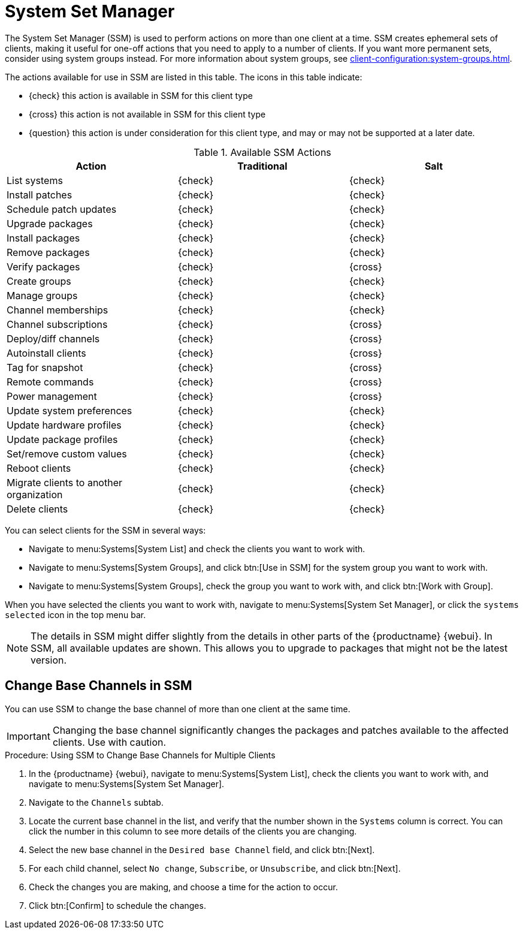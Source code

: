 [[ssm]]
= System Set Manager

The System Set Manager (SSM) is used to perform actions on more than one client at a time.
SSM creates ephemeral sets of clients, making it useful for one-off actions that you need to apply to a number of clients.
If you want more permanent sets, consider using system groups instead.
For more information about system groups, see xref:client-configuration:system-groups.adoc[].


The actions available for use in SSM are listed in this table.
The icons in this table indicate:

* {check} this action is available in SSM for this client type
* {cross} this action is not available in SSM for this client type
* {question} this action is under consideration for this client type, and may or may not be supported at a later date.

.Available SSM Actions
[cols="1,1,1", options="header"]
|===
| Action                    | Traditional   | Salt
| List systems              | {check}       | {check}
| Install patches           | {check}       | {check}
| Schedule patch updates    | {check}       | {check}
| Upgrade packages          | {check}       | {check}
| Install packages          | {check}       | {check}
| Remove packages           | {check}       | {check}
| Verify packages           | {check}       | {cross}
| Create groups             | {check}       | {check}
| Manage groups             | {check}       | {check}
| Channel memberships       | {check}       | {check}
| Channel subscriptions     | {check}       | {cross}
| Deploy/diff channels      | {check}       | {cross}
| Autoinstall clients       | {check}       | {cross}
| Tag for snapshot          | {check}       | {cross}
| Remote commands           | {check}       | {cross}
| Power management          | {check}       | {cross}
| Update system preferences | {check}       | {check}
| Update hardware profiles  | {check}       | {check}
| Update package profiles   | {check}       | {check}
| Set/remove custom values  | {check}       | {check}
| Reboot clients            | {check}       | {check}
| Migrate clients to another organization | {check} | {check}
| Delete clients            | {check} | {check}
|===


You can select clients for the SSM in several ways:

* Navigate to menu:Systems[System List] and check the clients you want to work with.
* Navigate to menu:Systems[System Groups], and click btn:[Use in SSM] for the system group you want to work with.
* Navigate to menu:Systems[System Groups], check the group you want to work with, and click btn:[Work with Group].

When you have selected the clients you want to work with, navigate to menu:Systems[System Set Manager], or click the [guimenu]``systems selected`` icon in the top menu bar.


[NOTE]
====
The details in SSM might differ slightly from the details in other parts of the {productname} {webui}.
In SSM, all available updates are shown.
This allows you to upgrade to packages that might not be the latest version.
====



== Change Base Channels in SSM

You can use SSM to change the base channel of more than one client at the same time.

[IMPORTANT]
====
Changing the base channel significantly changes the packages and patches available to the affected clients.
Use with caution.
====



.Procedure: Using SSM to Change Base Channels for Multiple Clients

. In the {productname} {webui}, navigate to menu:Systems[System List], check the clients you want to work with, and navigate to menu:Systems[System Set Manager].
. Navigate to the [guimenu]``Channels`` subtab.
. Locate the current base channel in the list, and verify that the number shown in the [guimenu]``Systems`` column is correct.
You can click the number in this column to see more details of the clients you are changing.
. Select the new base channel in the [guimenu]``Desired base Channel`` field, and click btn:[Next].
. For each child channel, select [guimenu]``No change``, [guimenu]``Subscribe``, or [guimenu]``Unsubscribe``, and click btn:[Next].
. Check the changes you are making, and choose a time for the action to occur.
. Click btn:[Confirm] to schedule the changes.





////
Ref Guide content starts here. --LKB 2020-09-07




[[ref.webui.systems.ssm.config]]
== SSM Configuration

Like in the menu:System Details[Channels > Configuration] tab, the subtabs here can be used to subscribe the selected systems to configuration channels and deploy and compare the configuration files on the systems.
The channels are created in the [guimenu]``Manage Config Channels`` interface within the menu:Main Menu[Software] category.
For channel creation instructions, see xref:reference:configuration/config-channels.adoc[].

To manage the configuration of a system, install the latest [path]``mgr-cfg*`` packages.
For instructions on enabling and disabling scheduled actions for a system, see xref:reference:configuration/config-menu.adoc#ref.webui.config.preparing[Preparing Systems for Configuration Management].



[[ref.webui.systems.ssm.config.deploy]]
=== SSM Configuration - Deploy Files

Use this subtab to distribute configuration files from your central repository on {productname} to each of the selected systems.


image::systems_ssm_config_deploy_files.png[scaledwidth=80%]


The table lists the configuration files associated with any of the selected systems.
Clicking its system count displays the systems already subscribed to the file.

To subscribe the selected systems to the available configuration files, select the check box for each wanted file.
When done, click btn:[Deploy Configuration] and schedule the action.
Note that the latest versions of the files, at the time of scheduling, are deployed.
Newer versions created after scheduling are disregarded.



[[ref.webui.systems.ssm.config.verify]]
=== SSM Configuration - Compare Files

Use this subtab to validate configuration files on the selected systems against copies in your central repository on {productname}.


image::systems_ssm_config_compare_files.png[scaledwidth=80%]


The table lists the configuration files associated with any of the selected systems.
Clicking a file's system count displays the systems already subscribed to the file.

To compare the configuration files deployed on the systems with those in {productname}, select the check box for each file to be validated.
Then click menu:Analyze Differences[Schedule File Comparison].
The comparisons for each system will not complete until each system checks in to {productname}.
When each comparison is complete, any differences between the files will be accessible from each system's events page.

Note that the latest versions of the files, at the time of scheduling, are compared.
Newer versions created after scheduling are disregarded.
Find the results in the main menu:Main Menu[Schedule] category or within the menu:System Details[Events] tab.



[[ref.webui.systems.ssm.config.subs]]
=== SSM Configuration - Subscribe to Channels

Subscribe systems to configuration channels, and in a second step rank these channels according to the order of preference.
This tab is available only to {productname} Administrators and Configuration Administrators.


image::systems_ssm_config_subscribe_to_channels.png[scaledwidth=80%]



. Select channels for subscription by activating the check box. When done, confirm with btn:[Continue].
. In the second step, rank the channels with the arrow-up or arrow-down symbols.
+
Then decide how the channels are applied to the selected systems.
The three buttons below the channels reflect your options.
Clicking btn:[Subscribe with Highest Priority] places all the ranked channels before any other channels to which the selected systems are currently subscribed.
Clicking btn:[Subscribe With Lowest Priority] places the ranked channels after those channels to which the selected systems are currently subscribed.
Clicking btn:[Replace Existing Subscriptions] removes any existing association and creates new ones with the ranked channels, leaving every system with the same configuration channels in the same order.
+
.Confliction Ranks
NOTE: In the first two cases, if any of the newly ranked configuration channels are already in a system's existing configuration channel list, the duplicate channel is removed and replaced according to the new rank, effectively reordering the system's existing channels.
When such conflicts exist, you are presented with a confirmation page to ensure the intended action is correct.
When the change has taken place, a message appears at the top of the page indicating the update was successful.
+

Then, click btn:[Apply Subscriptions].

Channels are accessed in the order of their rank.
Your local configuration channel always overrides all other channels.



[[ref.webui.systems.ssm.config.unsubs]]
=== SSM Configuration - Unsubscribe from Channels

Administrators may unsubscribe systems from configuration channels by clicking the check box next to the channel name and clicking the btn:[Unsubscribe Systems] button.


image::systems_ssm_config_unsubscribe_from_channels.png[scaledwidth=80%]



[[ref.webui.systems.ssm.config.enable]]
=== SSM Configuration - Enable Configuration

Registered systems without configuration management preparation will appear here in a list.

image::systems_ssm_config_enable_config.png[]

Administrators may enable configuration management by clicking the btn:[Enable SUSE Manager Configuration Management] button.
You can also schedule the action by adjusting the [guimenu]``Schedule no sooner than`` date and time setting using the drop-down box, then clicking btn:[Enable SUSE Manager Configuration Management].

Then the systems will get subscribed to the required {productname} tools channel and required [package]#mgr-cfg*# packages will get installed.



[[ref.webui.systems.ssm.provision]]
== SSM Provisioning

Set the options for provisioning systems via the following subtabs.



[[ref.webui.systems.ssm.provision_autoinst]]
=== SSM Provisioning - Autoinstallation


Use this subtab to reinstall clients.


image::systems_ssm_autoinstallation.png[scaledwidth=80%]


To schedule autoinstallations for these systems, select a distribution.
The autoinstallation profile used for each system in the set is determined via the [guimenu]``Autoinstallable Type`` radio buttons.

Choose [guimenu]``Select autoinstallation profile`` to apply the same profile to all systems in the set.
This is the default option.
You will see a list of available profiles to select from when you click btn:[Continue].

Choose [guimenu]``Autoinstall by IP Address`` to apply different autoinstallation profiles to different systems in the set, by IP address.
To do so, at least two autoinstallation profiles must be configured with associated IP ranges.

If you use [guimenu]``Autoinstall by IP Address``, {productname} will automatically pick a profile for each system so that the system's IP address will be in one of the IP ranges specified in the profile itself.
If such a profile cannot be found, {productname} will look for an organization default profile and apply that instead.
If no matching IP ranges nor organization default profiles can be found, no autoinstallation will be performed on the system.
You will be notified on the next page if that happens.

To use Cobbler system records for autoinstallation, select [guimenu]``Create PXE Installation Configuration``.
With PXE boot, you cannot only reinstall clients, but automatically install machines that do not have an operating system installed yet.
{productname} and its network must be properly configured to enable boot using PXE.
For more information on Cobbler and {kickstart} templates, see xref:client-configuration:cobbler.adoc[].


[NOTE]
====
If a system set contains bare-metal systems and installed clients, only features working for systems without an operating system installed will be available.
Full features will be enabled again when all bare-metal systems are removed from the set.
====


If any of the systems connect to {productname} via a proxy server, choose either the [guimenu]``Preserve Existing Configuration`` radio button or the [guimenu]``Use Proxy`` radio button.
If you choose to autoinstall through a proxy server, select from the available proxies listed in the drop-down box beside the [guimenu]``Use Proxy`` radio button.
All of the selected systems will autoinstall via the selected proxy.
Click the btn:[Schedule Autoinstall] button to confirm your selections.
When the autoinstallations for the selected systems are successfully scheduled, you will return to the [guimenu]``System Set Manager`` page.



[[ref.webui.systems.ssm.provision.tag]]
=== SSM Provisioning - Tag Systems

Use this subtab to add meaningful descriptions to the most recent snapshots of your selected systems.


image::systems_ssm_tag_systems.png[scaledwidth=80%]


To tag the most recent system snapshots, enter a descriptive term in the [guimenu]``Tag name`` field and click the btn:[Tag Current Snapshots] button.



[[ref.webui.systems.ssm.provision.roll]]
=== SSM Provisioning - Rollback

Use this subtab to rollback selected systems to previous snapshots marked with a tag.


image::systems_ssm_rollback.png[scaledwidth=80%]


Click the tag name, verify the systems to be reverted, and click the btn:[Rollback Systems] button.



[[ref.webui.systems.ssm.provision.remote]]
=== SSM Provisioning - Remote Command

Use this subtab to issue remote commands.


image::systems_ssm_remote_command.png[scaledwidth=80%]


First create a [path]``run`` file on the client systems to allow this function to operate.
For instructions, see xref:reference:systems/system-details/sd-remote-command.adoc[].
Then identify a specific user, group, timeout period, and the script to run.
Select a date and time to execute the command and click btn:[Schedule].



[[ref.webui.systems.ssm.provision.pm_config]]
=== SSM Provisioning - Power Management Configuration

image::systems_ssm_power_management_config.png[scaledwidth=80%]



[[ref.webui.systems.ssm.provision.pm_op]]
=== SSM Provisioning - Power Management Operation


image::systems_ssm_power_management_operations.png[scaledwidth=80%]



[[ref.webui.systems.ssm.audit]]
== SSM Audit


System sets can be scheduled for XCCDF scans; XCCDF stands for "`The Extensible Configuration Checklist Description Format`".


image::systems_ssm_audit.png[scaledwidth=80%]


Enter the command and command line arguments, and the path to the XCCDF document.
Then schedule the scan.
All target systems are listed below with a flag whether they support OpenSCAP scans.
For more details on OpenSCAP and audits, see xref:reference:audit/audit-menu.adoc[].



[[ref.webui.systems.ssm.misc]]
== SSM - Misc

On the [guimenu]``Misc`` page, you can modify [guimenu]``Custom System Information``.
Click [guimenu]``Set a custom value for selected systems``, then the name of a key.
Enter values for all selected systems, then click the btn:[Set Values] button.
To remove values for all selected systems, click [guimenu]``Remove a custom value from selected systems``, then the name of the key.
Click the btn:[Remove Values] button to delete.

Set [guimenu]``System Preferences`` via the respective radio buttons.



[[s4-sm-ssm-misc-updates-hw]]
=== SSM Misc - Hardware

Click the [guimenu]``Hardware`` subtab to schedule a hardware profile refresh.
Click btn:[Confirm Refresh].


image::systems_ssm_misc_hardware_refresh.png[scaledwidth=80%]




[[s4-sm-ssm-misc-updates-sw]]
=== SSM Misc - Software

Click the [guimenu]``Software`` subtab, then the btn:[Confirm Refresh] button to schedule a package profile update of the selected systems.


image::systems_ssm_misc_software_refresh.png[scaledwidth=80%]




[[s4-sm-ssm-misc-migrate]]
=== SSM Misc - Migrate

Click the [guimenu]``Migrate`` subtab to move selected systems to a selected organization.


image::systems_ssm_misc_migrate_systems.png[scaledwidth=80%]




[[s4-sm-ssm-misc-lock]]
=== SSM Misc - Lock/Unlock

Select the [guimenu]``Lock/Unlock`` subtab to select systems to be excluded from package updates.


image::systems_ssm_misc_lock_unlock.png[scaledwidth=80%]


Enter a [guimenu]``Lock reason`` in the text box and click the btn:[Lock] button.
Already locked systems can be unlocked on this page.
Select them and click btn:[Unlock].



[[s4-sm-ssm-misc-delete]]
=== SSM Misc - Delete

Click the [guimenu]``Delete`` subtab, to remove systems by deleting their system profiles.
Click the btn:[Confirm Deletion] button to remove the selected profiles permanently.


image::systems_ssm_misc_delete_confirm.png[scaledwidth=80%]



[[s4-sm-ssm-misc-reboot]]
=== SSM Misc - Reboot

Select the appropriate systems, then click the [guimenu]``Reboot Systems`` link to select these systems for reboot.

For information about how to cancel a reboot action, see xref:reference:schedule/pending-actions.adoc[].






= SSM Task Log

The SSM Task Log lists all tasks performed against {productname} servers when using SSM. Click on an task's description to see more details.

There are three tabs you may use to filter tasks by status:

* *All* (List all tasks that have been performed)

* **In Progress** (List all tasks currently being performed)

* *Completed* (List all tasks which have been completed)

[NOTE]
====
Only child channel subscription changes and package install/remove/upgrade/verify tasks are listed.
====
////
